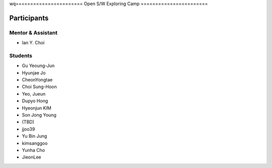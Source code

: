 wq=======================
Open S/W Exploring Camp
=======================

Participants
============

Mentor & Assistant
------------------
 
- Ian Y. Choi

Students
--------
- Gu Yeoung-Jun
- Hyunjae Jo
- CheonYongtae
- Choi Sung-Hoon
- Yeo, Jueun
- Dupyo Hong
- Hyeonjun KIM
- Son Jong Young
- (TBD)
- jjoo39
- Yu Bin Jung
- kimsanggoo
- Yunha Cho
- JieonLee
